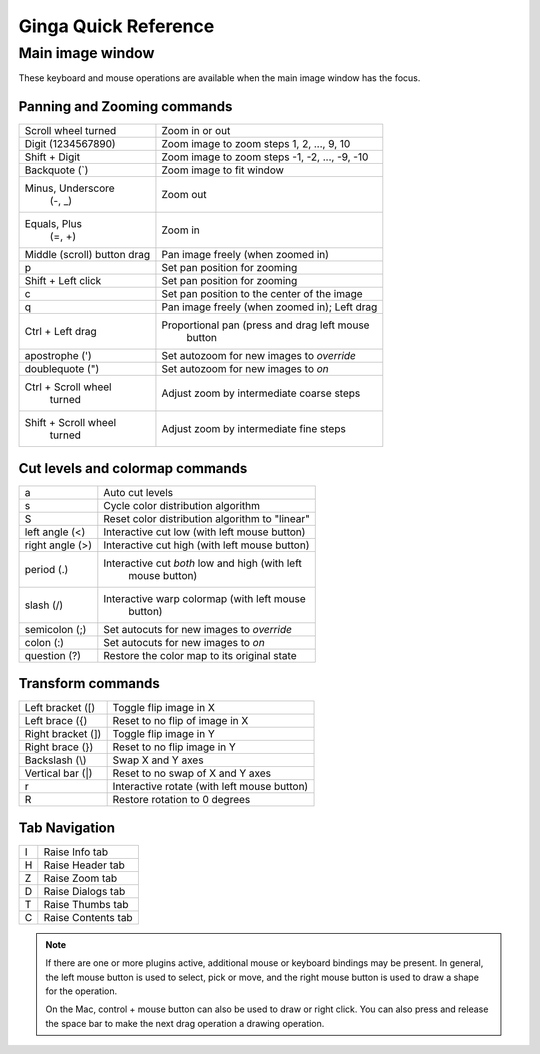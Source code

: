 .. _ginga-quick-reference:

+++++++++++++++++++++
Ginga Quick Reference
+++++++++++++++++++++

=================
Main image window
=================

These keyboard and mouse operations are available when the main image
window has the focus.

Panning and Zooming commands
============================

+----------------------+--------------------------------------------------+
| Scroll wheel turned  | Zoom in or out                                   |
+----------------------+--------------------------------------------------+
| Digit                | Zoom image to zoom steps 1, 2, ..., 9, 10        |
| (1234567890)         |                                                  |
+----------------------+--------------------------------------------------+
| Shift + Digit        | Zoom image to zoom steps -1, -2, ..., -9, -10    |
+----------------------+--------------------------------------------------+
| Backquote (\`)       | Zoom image to fit window                         |
+----------------------+--------------------------------------------------+
| Minus, Underscore    | Zoom out                                         |
|    (-, \_)           |                                                  |
+----------------------+--------------------------------------------------+
| Equals, Plus         | Zoom in                                          | 
|    (=, +)            |                                                  |
+----------------------+--------------------------------------------------+
| Middle (scroll)      | Pan image freely (when zoomed in)                |
| button drag          |                                                  |
+----------------------+--------------------------------------------------+
| p                    | Set pan position for zooming                     |
+----------------------+--------------------------------------------------+
| Shift + Left click   | Set pan position for zooming                     |
+----------------------+--------------------------------------------------+
| c                    | Set pan position to the center of the image      |
+----------------------+--------------------------------------------------+
| q                    | Pan image freely (when zoomed in); Left drag     | 
+----------------------+--------------------------------------------------+
| Ctrl + Left drag     | Proportional pan (press and drag left mouse      |
|                      |     button                                       |
+----------------------+--------------------------------------------------+
| apostrophe (')       | Set autozoom for new images to *override*        |
+----------------------+--------------------------------------------------+
| doublequote (")      | Set autozoom for new images to *on*              |
+----------------------+--------------------------------------------------+
| Ctrl + Scroll wheel  | Adjust zoom by intermediate coarse steps         |
|   turned             |                                                  | 
+----------------------+--------------------------------------------------+
| Shift + Scroll wheel | Adjust zoom by intermediate fine steps           |
|  turned              |                                                  |
+----------------------+--------------------------------------------------+

Cut levels and colormap commands
================================

+----------------------+--------------------------------------------------+
| a                    | Auto cut levels                                  |
+----------------------+--------------------------------------------------+
| s                    | Cycle color distribution algorithm               |
+----------------------+--------------------------------------------------+
| S                    | Reset color distribution algorithm to "linear"   |
+----------------------+--------------------------------------------------+
| left angle (<)       | Interactive cut low (with left mouse button)     | 
+----------------------+--------------------------------------------------+
| right angle (>)      | Interactive cut high (with left mouse button)    | 
+----------------------+--------------------------------------------------+
| period (.)           | Interactive cut *both* low and high (with left   |
|                      |   mouse button)                                  |
+----------------------+--------------------------------------------------+
| slash (/)            | Interactive warp colormap (with left mouse       |
|                      |   button)                                        |
+----------------------+--------------------------------------------------+
| semicolon (;)        | Set autocuts for new images to *override*        |
+----------------------+--------------------------------------------------+
| colon (:)            | Set autocuts for new images to *on*              |
+----------------------+--------------------------------------------------+
| question (?)         | Restore the color map to its original state      |
+----------------------+--------------------------------------------------+

Transform commands
==================

+----------------------+--------------------------------------------------+
| Left bracket ([)     | Toggle flip image in X                           |
+----------------------+--------------------------------------------------+
| Left brace ({)       | Reset to no flip of image in X                   |
+----------------------+--------------------------------------------------+
| Right bracket (])    | Toggle flip image in Y                           |
+----------------------+--------------------------------------------------+
| Right brace (})      | Reset to no flip image in Y                      |
+----------------------+--------------------------------------------------+
| Backslash (\\)       | Swap X and Y axes                                |
+----------------------+--------------------------------------------------+
| Vertical bar (|)     | Reset to no swap of X and Y axes                 |
+----------------------+--------------------------------------------------+
| r                    | Interactive rotate (with left mouse button)      |
+----------------------+--------------------------------------------------+
| R                    | Restore rotation to 0 degrees                    |
+----------------------+--------------------------------------------------+

Tab Navigation
==============

+----------------------+--------------------------------------------------+
| I                    | Raise Info tab                                   |
+----------------------+--------------------------------------------------+
| H                    | Raise Header tab                                 |
+----------------------+--------------------------------------------------+
| Z                    | Raise Zoom tab                                   |
+----------------------+--------------------------------------------------+
| D                    | Raise Dialogs tab                                |
+----------------------+--------------------------------------------------+
| T                    | Raise Thumbs tab                                 |
+----------------------+--------------------------------------------------+
| C                    | Raise Contents tab                               |
+----------------------+--------------------------------------------------+

.. note:: If there are one or more plugins active, additional mouse
	  or keyboard bindings may be present.  In general, the left
	  mouse button is used to select, pick or move, and the right
	  mouse button is used to draw a shape for the operation.  

	  On the Mac, control + mouse button can also be used to draw
	  or right click.  You can also press and release the space bar
	  to make the next drag operation a drawing operation.




